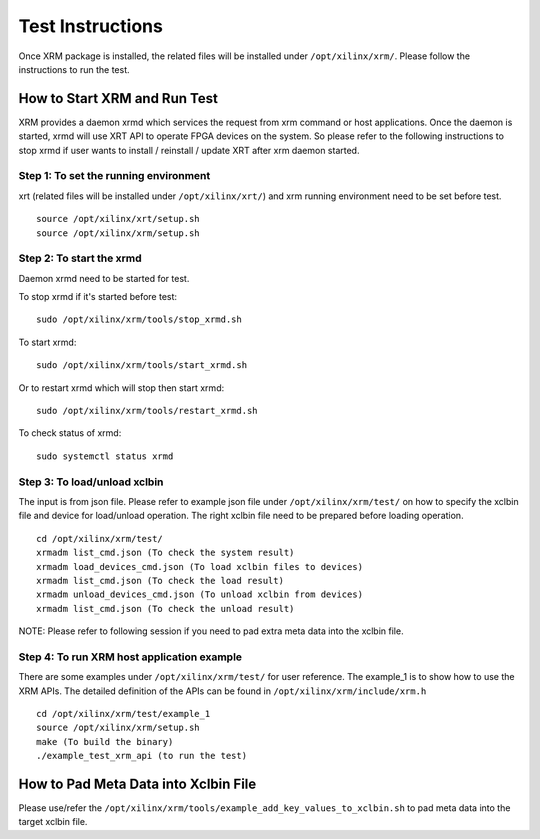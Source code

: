 Test Instructions
-----------------
Once XRM package is installed, the related files will be installed under
``/opt/xilinx/xrm/``. Please follow the instructions to run the test.

How to Start XRM and Run Test
~~~~~~~~~~~~~~~~~~~~~~~~~~~~~

XRM provides a daemon xrmd which services the request from xrm command or host applications. Once
the daemon is started, xrmd will use XRT API to operate FPGA devices on the system. So please refer
to the following instructions to stop xrmd if user wants to install / reinstall / update XRT after
xrm daemon started.

Step 1: To set the running environment
......................................
xrt (related files will be installed under ``/opt/xilinx/xrt/``) and xrm running
environment need to be set before test.
::
    source /opt/xilinx/xrt/setup.sh
    source /opt/xilinx/xrm/setup.sh

Step 2: To start the xrmd
.........................
Daemon xrmd need to be started for test.

To stop xrmd if it's started before test:
::
    sudo /opt/xilinx/xrm/tools/stop_xrmd.sh

To start xrmd:
::
    sudo /opt/xilinx/xrm/tools/start_xrmd.sh

Or to restart xrmd which will stop then start xrmd:
::
    sudo /opt/xilinx/xrm/tools/restart_xrmd.sh

To check status of xrmd:
::
    sudo systemctl status xrmd

Step 3: To load/unload xclbin
.............................
The input is from json file. Please refer to example json file under ``/opt/xilinx/xrm/test/``
on how to specify the xclbin file and device for load/unload operation. The right xclbin file
need to be prepared before loading operation.
::
    cd /opt/xilinx/xrm/test/
    xrmadm list_cmd.json (To check the system result)
    xrmadm load_devices_cmd.json (To load xclbin files to devices)
    xrmadm list_cmd.json (To check the load result)
    xrmadm unload_devices_cmd.json (To unload xclbin from devices)
    xrmadm list_cmd.json (To check the unload result)

NOTE: Please refer to following session if you need to pad extra meta data into the xclbin file.

Step 4: To run XRM host application example
...........................................
There are some examples under ``/opt/xilinx/xrm/test/`` for user reference. The example_1 is
to show how to use the XRM APIs. The detailed definition of the APIs can be found in
``/opt/xilinx/xrm/include/xrm.h``
::
    cd /opt/xilinx/xrm/test/example_1
    source /opt/xilinx/xrm/setup.sh
    make (To build the binary)
    ./example_test_xrm_api (to run the test)

How to Pad Meta Data into Xclbin File
~~~~~~~~~~~~~~~~~~~~~~~~~~~~~~~~~~~~~
Please use/refer the ``/opt/xilinx/xrm/tools/example_add_key_values_to_xclbin.sh`` to pad meta data into
the target xclbin file.
